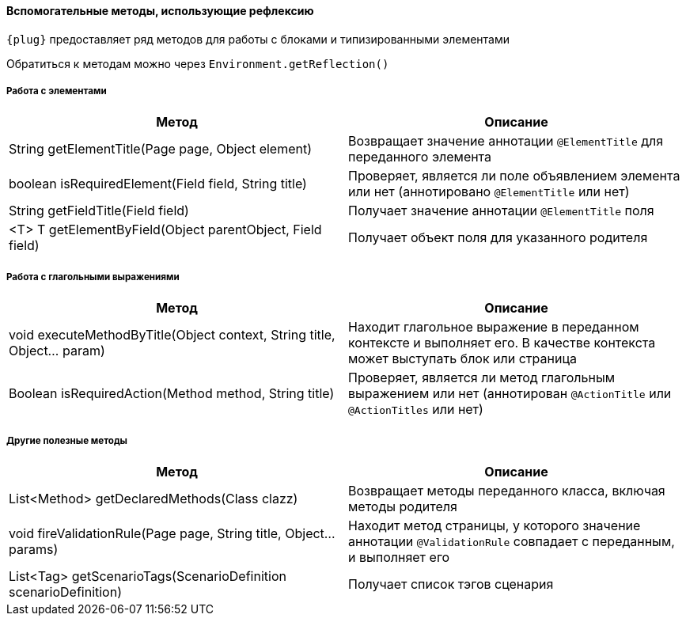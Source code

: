 ==== Вспомогательные методы, использующие рефлексию


`{plug}` предоставляет ряд методов для работы с блоками и типизированными элементами

Обратиться к методам можно через `Environment.getReflection()`

=====  Работа с элементами
[width="100%",options="header"]
|====================
^.^| Метод ^.^| Описание
| String getElementTitle(Page page, Object element)
| Возвращает значение аннотации `@ElementTitle` для переданного элемента

| boolean isRequiredElement(Field field, String title)
| Проверяет, является ли поле объявлением элемента или нет (аннотировано `@ElementTitle` или нет)

| String getFieldTitle(Field field)
| Получает значение аннотации `@ElementTitle` поля

| <T> T getElementByField(Object parentObject, Field field)
| Получает объект поля для указанного родителя
|====================

=====  Работа с глагольными выражениями
[width="100%",options="header"]
|====================
^.^| Метод ^.^| Описание
| void executeMethodByTitle(Object context, String title, Object... param)
| Находит глагольное выражение в переданном контексте и выполняет его. В качестве контекста может выступать блок или страница

| Boolean isRequiredAction(Method method, String title)
| Проверяет, является ли метод глагольным выражением или нет (аннотирован `@ActionTitle` или `@ActionTitles` или нет)
|====================

===== Другие полезные методы
[width="100%",options="header"]
|====================
^.^| Метод ^.^| Описание
| List<Method> getDeclaredMethods(Class clazz)
| Возвращает методы переданного класса, включая методы родителя


| void fireValidationRule(Page page, String title, Object... params)
| Находит метод страницы, у которого значение аннотации `@ValidationRule` совпадает с переданным, и выполняет его

| List<Tag> getScenarioTags(ScenarioDefinition scenarioDefinition)
| Получает список тэгов сценария
|====================

